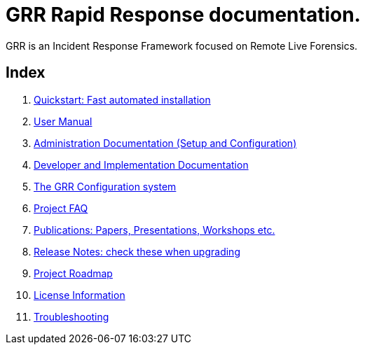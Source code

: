 GRR Rapid Response documentation.
=================================

GRR is an Incident Response Framework focused on Remote Live Forensics.

Index
-----
. link:quickstart.adoc[Quickstart: Fast automated installation]
. link:user_manual.adoc[User Manual]
. link:admin.adoc[Administration Documentation (Setup and Configuration)]
. link:implementation.adoc[Developer and Implementation Documentation]
. link:configuration.adoc[The GRR Configuration system]
. link:faq.adoc[Project FAQ]
. link:publications.adoc[Publications: Papers, Presentations, Workshops etc.]
. link:releasenotes.adoc[Release Notes: check these when upgrading]
. link:roadmap.adoc[Project Roadmap]
. link:licenses.adoc[License Information]
. link:troubleshooting.adoc[Troubleshooting]
